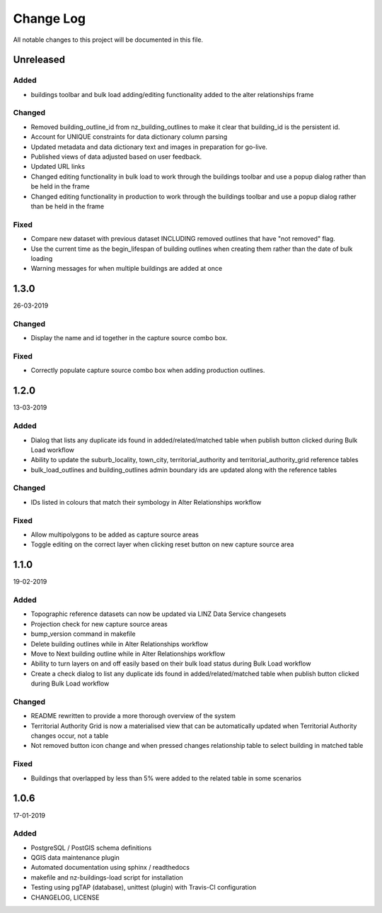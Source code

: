 ==========
Change Log
==========

All notable changes to this project will be documented in this file.

Unreleased
==========

Added
-----
* buildings toolbar and bulk load adding/editing functionality added to the alter relationships frame

Changed
-------

* Removed building_outline_id from nz_building_outlines to make it clear that building_id is the persistent id.
* Account for UNIQUE constraints for data dictionary column parsing
* Updated metadata and data dictionary text and images in preparation for go-live.
* Published views of data adjusted based on user feedback.
* Updated URL links
* Changed editing functionality in bulk load to work through the buildings toolbar and use a popup dialog rather than be held in the frame
* Changed editing functionality in production to work through the buildings toolbar and use a popup dialog rather than be held in the frame

Fixed
-----

* Compare new dataset with previous dataset INCLUDING removed outlines that have "not removed" flag.
* Use the current time as the begin_lifespan of building outlines when creating them rather than the date of bulk loading
* Warning messages for when multiple buildings are added at once

1.3.0
==========
26-03-2019

Changed
-------

* Display the name and id together in the capture source combo box.

Fixed
-----

* Correctly populate capture source combo box when adding production outlines.

1.2.0
==========
13-03-2019

Added
-----

* Dialog that lists any duplicate ids found in added/related/matched table when publish button clicked during Bulk Load workflow
* Ability to update the suburb_locality, town_city, territorial_authority and territorial_authority_grid reference tables
* bulk_load_outlines and building_outlines admin boundary ids are updated along with the reference tables

Changed
-------

* IDs listed in colours that match their symbology in Alter Relationships workflow

Fixed
-----

* Allow multipolygons to be added as capture source areas
* Toggle editing on the correct layer when clicking reset button on new capture source area

1.1.0
==========
19-02-2019

Added
-----

* Topographic reference datasets can now be updated via LINZ Data Service changesets
* Projection check for new capture source areas
* bump_version command in makefile
* Delete building outlines while in Alter Relationships workflow
* Move to Next building outline while in Alter Relationships workflow
* Ability to turn layers on and off easily based on their bulk load status during Bulk Load workflow
* Create a check dialog to list any duplicate ids found in added/related/matched table when publish button clicked during Bulk Load workflow

Changed
-------

* README rewritten to provide a more thorough overview of the system
* Territorial Authority Grid is now a materialised view that can be automatically updated when Territorial Authority changes occur, not a table
* Not removed button icon change and when pressed changes relationship table to select building in matched table

Fixed
-----

* Buildings that overlapped by less than 5% were added to the related table in some scenarios

1.0.6
=====
17-01-2019

Added
-----

* PostgreSQL / PostGIS schema definitions
* QGIS data maintenance plugin
* Automated documentation using sphinx / readthedocs
* makefile and nz-buildings-load script for installation
* Testing using pgTAP (database), unittest (plugin) with Travis-CI configuration
* CHANGELOG, LICENSE

